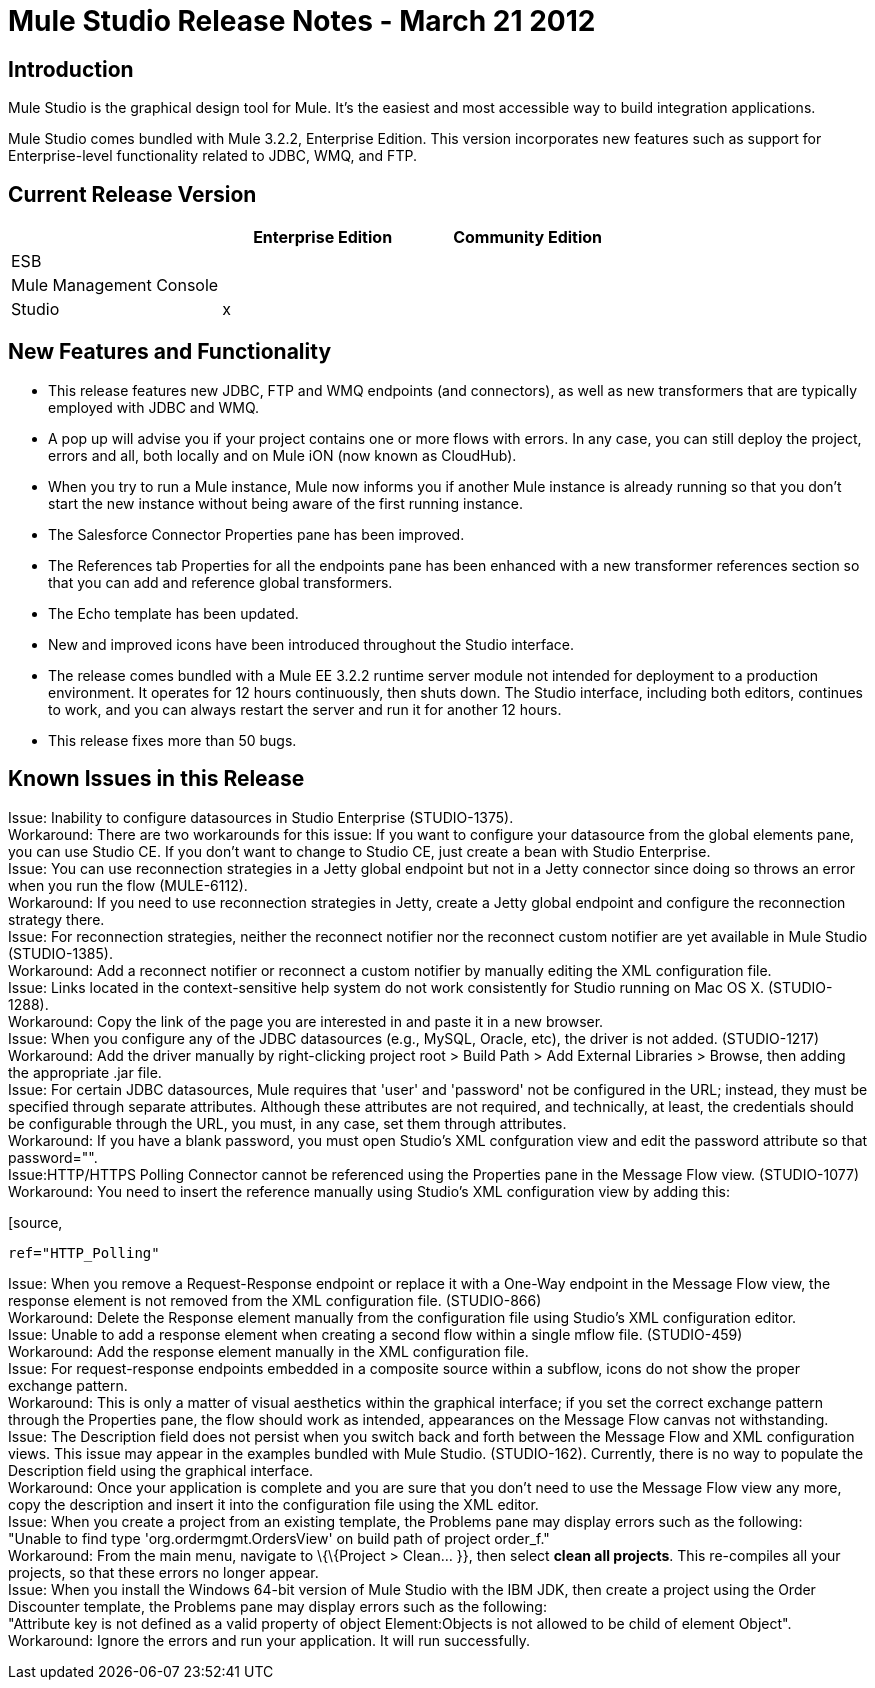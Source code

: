 = Mule Studio Release Notes - March 21 2012
:keywords: release notes, anypoint studio


== Introduction

Mule Studio is the graphical design tool for Mule. It's the easiest and most accessible way to build integration applications.

Mule Studio comes bundled with Mule 3.2.2, Enterprise Edition. This version incorporates new features such as support for Enterprise-level functionality related to JDBC, WMQ, and FTP.

== Current Release Version

[width="100%",cols="34%,33%,33%",options="header",]
|===
|  |Enterprise Edition |Community Edition
|ESB |  | 
|Mule Management Console |  | 
|Studio |x | 
|===

== New Features and Functionality

* This release features new JDBC, FTP and WMQ endpoints (and connectors), as well as new transformers that are typically employed with JDBC and WMQ.
* A pop up will advise you if your project contains one or more flows with errors. In any case, you can still deploy the project, errors and all, both locally and on Mule iON (now known as CloudHub).
* When you try to run a Mule instance, Mule now informs you if another Mule instance is already running so that you don't start the new instance without being aware of the first running instance.
* The Salesforce Connector Properties pane has been improved.
* The References tab Properties for all the endpoints pane has been enhanced with a new transformer references section so that you can add and reference global transformers.
* The Echo template has been updated.
* New and improved icons have been introduced throughout the Studio interface.
* The release comes bundled with a Mule EE 3.2.2 runtime server module not intended for deployment to a production environment. It operates for 12 hours continuously, then shuts down. The Studio interface, including both editors, continues to work, and you can always restart the server and run it for another 12 hours.
* This release fixes more than 50 bugs.

== Known Issues in this Release

Issue: Inability to configure datasources in Studio Enterprise (STUDIO-1375). +
Workaround: There are two workarounds for this issue: If you want to configure your datasource from the global elements pane, you can use Studio CE. If you don't want to change to Studio CE, just create a bean with Studio Enterprise. +
Issue: You can use reconnection strategies in a Jetty global endpoint but not in a Jetty connector since doing so throws an error when you run the flow (MULE-6112). +
Workaround: If you need to use reconnection strategies in Jetty, create a Jetty global endpoint and configure the reconnection strategy there. +
Issue: For reconnection strategies, neither the reconnect notifier nor the reconnect custom notifier are yet available in Mule Studio (STUDIO-1385). +
Workaround: Add a reconnect notifier or reconnect a custom notifier by manually editing the XML configuration file. +
Issue: Links located in the context-sensitive help system do not work consistently for Studio running on Mac OS X. (STUDIO-1288). +
Workaround: Copy the link of the page you are interested in and paste it in a new browser. +
Issue: When you configure any of the JDBC datasources (e.g., MySQL, Oracle, etc), the driver is not added. (STUDIO-1217) +
Workaround: Add the driver manually by right-clicking project root > Build Path > Add External Libraries > Browse, then adding the appropriate .jar file. +
Issue: For certain JDBC datasources, Mule requires that 'user' and 'password' not be configured in the URL; instead, they must be specified through separate attributes. Although these attributes are not required, and technically, at least, the credentials should be configurable through the URL, you must, in any case, set them through attributes. +
Workaround: If you have a blank password, you must open Studio's XML confguration view and edit the password attribute so that password="". +
Issue:HTTP/HTTPS Polling Connector cannot be referenced using the Properties pane in the Message Flow view. (STUDIO-1077) +
Workaround: You need to insert the reference manually using Studio's XML configuration view by adding this:

[source,
----
ref="HTTP_Polling"
----

Issue: When you remove a Request-Response endpoint or replace it with a One-Way endpoint in the Message Flow view, the response element is not removed from the XML configuration file. (STUDIO-866) +
Workaround: Delete the Response element manually from the configuration file using Studio's XML configuration editor. +
Issue: Unable to add a response element when creating a second flow within a single mflow file. (STUDIO-459) +
Workaround: Add the response element manually in the XML configuration file. +
Issue: For request-response endpoints embedded in a composite source within a subflow, icons do not show the proper exchange pattern. +
Workaround: This is only a matter of visual aesthetics within the graphical interface; if you set the correct exchange pattern through the Properties pane, the flow should work as intended, appearances on the Message Flow canvas not withstanding. +
Issue: The Description field does not persist when you switch back and forth between the Message Flow and XML configuration views. This issue may appear in the examples bundled with Mule Studio. (STUDIO-162). Currently, there is no way to populate the Description field using the graphical interface. +
Workaround: Once your application is complete and you are sure that you don't need to use the Message Flow view any more, copy the description and insert it into the configuration file using the XML editor. +
Issue: When you create a project from an existing template, the Problems pane may display errors such as the following: +
"Unable to find type 'org.ordermgmt.OrdersView' on build path of project order_f." +
Workaround: From the main menu, navigate to \{\{Project > Clean... }}, then select *clean all projects*. This re-compiles all your projects, so that these errors no longer appear. +
Issue: When you install the Windows 64-bit version of Mule Studio with the IBM JDK, then create a project using the Order Discounter template, the Problems pane may display errors such as the following: +
"Attribute key is not defined as a valid property of object Element:Objects is not allowed to be child of element Object". +
Workaround: Ignore the errors and run your application. It will run successfully.

